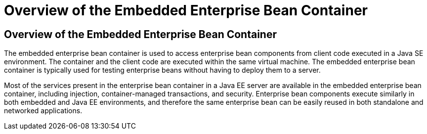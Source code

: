 Overview of the Embedded Enterprise Bean Container
==================================================

[[GKFAE]][[overview-of-the-embedded-enterprise-bean-container]]

Overview of the Embedded Enterprise Bean Container
--------------------------------------------------

The embedded enterprise bean container is used to access enterprise bean
components from client code executed in a Java SE environment. The
container and the client code are executed within the same virtual
machine. The embedded enterprise bean container is typically used for
testing enterprise beans without having to deploy them to a server.

Most of the services present in the enterprise bean container in a Java
EE server are available in the embedded enterprise bean container,
including injection, container-managed transactions, and security.
Enterprise bean components execute similarly in both embedded and Java
EE environments, and therefore the same enterprise bean can be easily
reused in both standalone and networked applications.


